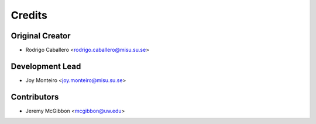 =======
Credits
=======

Original Creator
----------------

* Rodrigo Caballero <rodrigo.caballero@misu.su.se>

Development Lead
----------------

* Joy Monteiro <joy.monteiro@misu.su.se>

Contributors
------------

* Jeremy McGibbon <mcgibbon@uw.edu>
